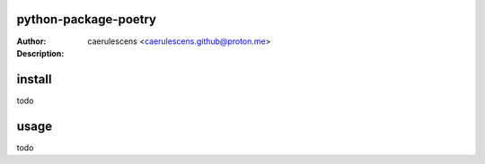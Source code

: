 ================
 python-package-poetry
================

:Author: caerulescens <caerulescens.github@proton.me>
:Description:

=========
 install
=========

todo


=======
 usage
=======

todo

